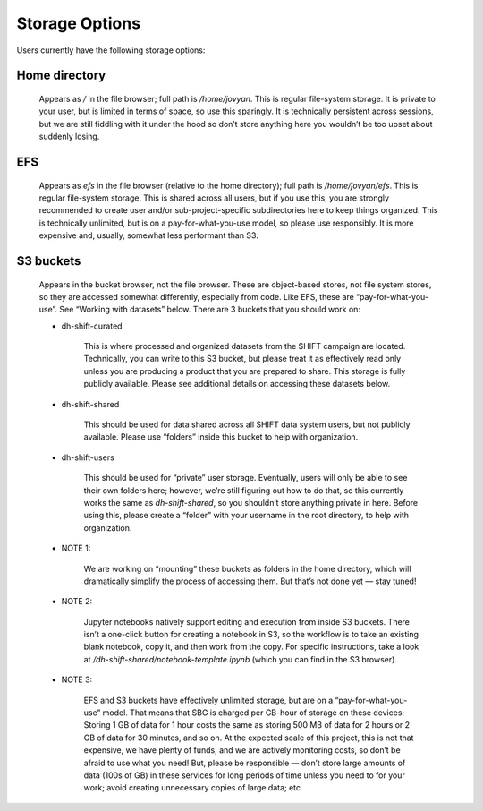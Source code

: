 ===============
Storage Options
===============

Users currently have the following storage options:

Home directory
--------------

    Appears as `/` in the file browser; full path is `/home/jovyan`. This is regular file-system storage. It is private to your user, but is limited in terms of space, so use this sparingly. It is technically persistent across sessions, but we are still fiddling with it under the hood so don’t store anything here you wouldn’t be too upset about suddenly losing.

EFS
---

    Appears as `efs` in the file browser (relative to the home directory); full path is `/home/jovyan/efs`. This is regular file-system storage. This is shared across all users, but if you use this, you are strongly recommended to create user and/or sub-project-specific subdirectories here to keep things organized. This is technically unlimited, but is on a pay-for-what-you-use model, so please use responsibly. It is more expensive and, usually, somewhat less performant than S3.

S3 buckets
----------

    Appears in the bucket browser, not the file browser. These are object-based stores, not file system stores, so they are accessed somewhat differently, especially from code. Like EFS, these are “pay-for-what-you-use”. See “Working with datasets” below. There are 3 buckets that you should work on:

    * dh-shift-curated

            This is where processed and organized datasets from the SHIFT campaign are located. Technically, you can write to this S3 bucket, but please treat it as effectively read only unless you are producing a product that you are prepared to share. This storage is fully publicly available. Please see additional details on accessing these datasets below.

    * dh-shift-shared

        This should be used for data shared across all SHIFT data system users, but not publicly available. Please use “folders” inside this bucket to help with organization.

    * dh-shift-users

        This should be used for “private” user storage. Eventually, users will only be able to see their own folders here; however, we’re still figuring out how to do that, so this currently works the same as `dh-shift-shared`, so you shouldn’t store anything private in here. Before using this, please create a “folder” with your username in the root directory, to help with organization.

    * NOTE 1:

        We are working on “mounting” these buckets as folders in the home directory, which will dramatically simplify the process of accessing them. But that’s not done yet — stay tuned!

    * NOTE 2:

        Jupyter notebooks natively support editing and execution from inside S3 buckets. There isn’t a one-click button for creating a notebook in S3, so the workflow is to take an existing blank notebook, copy it, and then work from the copy. For specific instructions, take a look at `/dh-shift-shared/notebook-template.ipynb` (which you can find in the S3 browser).

    * NOTE 3:

        EFS and S3 buckets have effectively unlimited storage, but are on a “pay-for-what-you-use” model. That means that SBG is charged per GB-hour of storage on these devices: Storing 1 GB of data for 1 hour costs the same as storing 500 MB of data for 2 hours or 2 GB of data for 30 minutes, and so on. At the expected scale of this project, this is not that expensive, we have plenty of funds, and we are actively monitoring costs, so don’t be afraid to use what you need! But, please be responsible — don’t store large amounts of data (100s of GB) in these services for long periods of time unless you need to for your work; avoid creating unnecessary copies of large data; etc